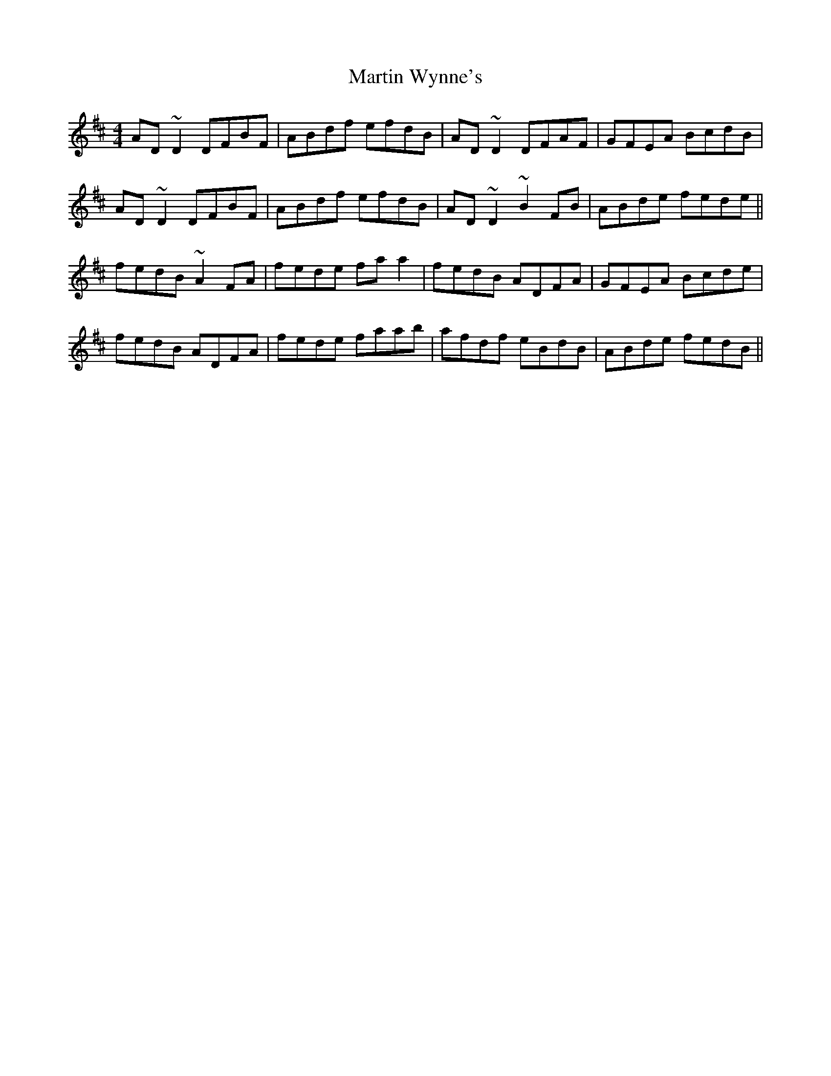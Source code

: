 X: 25675
T: Martin Wynne's
R: reel
M: 4/4
K: Dmajor
AD~D2 DFBF|ABdf efdB|AD~D2 DFAF|GFEA BcdB|
AD~D2 DFBF|ABdf efdB|AD~D2 ~B2FB|ABde fede||
fedB ~A2FA|fede faa2|fedB ADFA|GFEA Bcde|
fedB ADFA|fede faab|afdf eBdB|ABde fedB||

